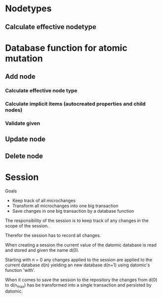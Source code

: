 * Nodetypes

** Calculate effective nodetype


 



* Database function for atomic mutation

** Add node

*** Calculate effective node type
*** Calculate implicit items (autocreated properties and child nodes)
*** Validate given 

** Update node

** Delete node


* Session

Goals

 * Keep track of all microchanges 
 * Transform all microchanges into one big transaction
 * Save changes in one big transaction by a database function

The responsibility of the session is to keep track of any changes in the scope
of the session.

Therefor the session has to record all changes.

When creating a session the current value of the datomic database is read and stored 
and given the name d(0).

Starting with n = 0 any changes applied to the session are applied to the current 
database d(n) yielding an new database d(n+1) using datomic's function 'with'.

When it comes to save the session to the repository the changes from d(0) to d(n_max)
has be transformed into a single transaction and persisted by datomic.




